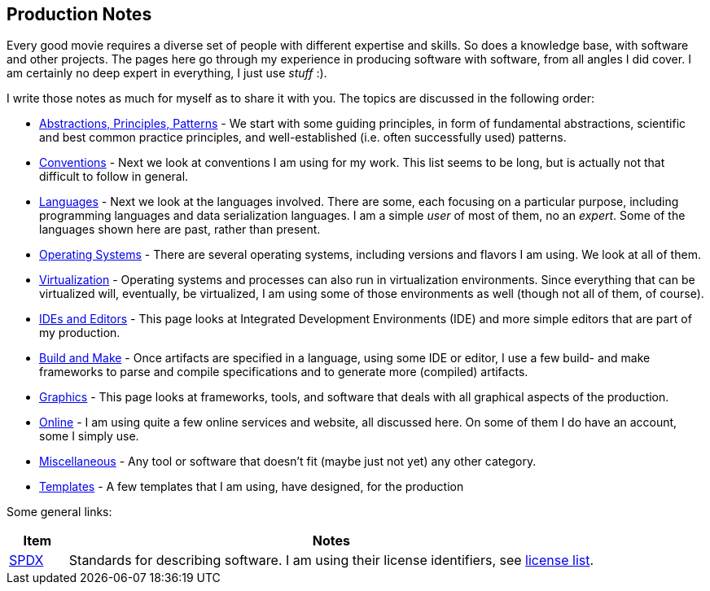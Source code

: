 //
// ============LICENSE_START=======================================================
// Copyright (C) 2018-2019 Sven van der Meer. All rights reserved.
// ================================================================================
// This file is licensed under the Creative Commons Attribution-ShareAlike 4.0 International Public License
// Full license text at https://creativecommons.org/licenses/by-sa/4.0/legalcode
// 
// SPDX-License-Identifier: CC-BY-SA-4.0
// ============LICENSE_END=========================================================
//
// @author Sven van der Meer (vdmeer.sven@mykolab.com)
//

== Production Notes

Every good movie requires a diverse set of people with different expertise and skills.
So does a knowledge base, with software and other projects.
The pages here go through my experience in producing software with software, from all angles I did cover.
I am certainly no deep expert in everything, I just use _stuff_ :).

I write those notes as much for myself as to share it with you.
The topics are discussed in the following order:

* link:production-notes/abstractions-principles-patterns.html[Abstractions, Principles, Patterns] -
     We start with some guiding principles,
     in form of fundamental abstractions,
     scientific and best common practice principles,
     and well-established (i.e. often successfully used) patterns.
* link:production-notes/conventions.html[Conventions] -
    Next we look at conventions I am using for my work.
    This list seems to be long, but is actually not that difficult to follow in general.
* link:production-notes/languages.html[Languages] -
    Next we look at the languages involved.
    There are some, each focusing on a particular purpose, including programming languages and data serialization languages.
    I am a simple _user_ of most of them, no an _expert_.
    Some of the languages shown here are past, rather than present.
* link:production-notes/operating-systems.html[Operating Systems] -
    There are several operating systems, including versions and flavors I am using.
    We look at all of them.
* link:production-notes/virtualization.html[Virtualization] -
      Operating systems and processes can also run in virtualization environments.
      Since everything that can be virtualized will, eventually, be virtualized, I am using some of those environments as well (though not all of them, of course).
* link:production-notes/ide-editors.html[IDEs and Editors] -
    This page looks at Integrated Development Environments (IDE) and more simple editors that are part of my production.
* link:production-notes/build-make.html[Build and Make] -
    Once artifacts are specified in a language, using some IDE or editor, I use a few build- and make frameworks to parse and compile specifications and to generate more (compiled) artifacts.
* link:production-notes/graphics.html[Graphics] -
    This page looks at frameworks, tools, and software that deals with all graphical aspects of the production.
* link:production-notes/online.html[Online] -
    I am using quite a few online services and website, all discussed here.
    On some of them I do have an account, some I simply use.
* link:production-notes/miscellaneous.html[Miscellaneous] -
    Any tool or software that doesn't fit (maybe just not yet) any other category.
* link:production-notes/templates.html[Templates] -
    A few templates that I am using, have designed, for the production

Some general links:
[cols="10,90", grid=rows, frame=none, %autowidth.stretch, options="header"]
|===
| Item | Notes

| link:https://spdx.org/[SPDX] |
Standards for describing software.
I am using their license identifiers, see link:https://spdx.org/licenses/[license list].

|===


